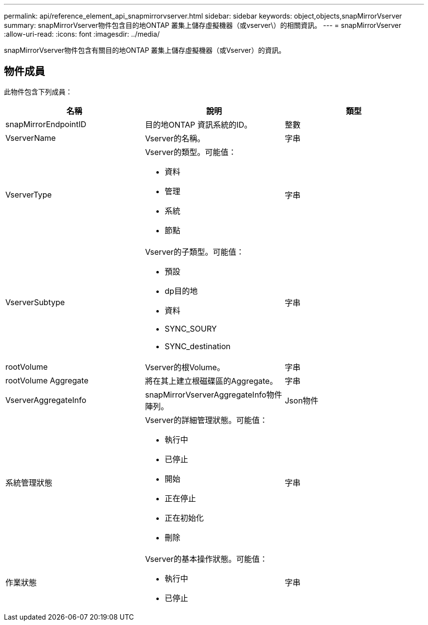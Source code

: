 ---
permalink: api/reference_element_api_snapmirrorvserver.html 
sidebar: sidebar 
keywords: object,objects,snapMirrorVserver 
summary: snapMirrorVserver物件包含目的地ONTAP 叢集上儲存虛擬機器（或vserver\）的相關資訊。 
---
= snapMirrorVserver
:allow-uri-read: 
:icons: font
:imagesdir: ../media/


[role="lead"]
snapMirrorVserver物件包含有關目的地ONTAP 叢集上儲存虛擬機器（或Vserver）的資訊。



== 物件成員

此物件包含下列成員：

|===
| 名稱 | 說明 | 類型 


 a| 
snapMirrorEndpointID
 a| 
目的地ONTAP 資訊系統的ID。
 a| 
整數



 a| 
VserverName
 a| 
Vserver的名稱。
 a| 
字串



 a| 
VserverType
 a| 
Vserver的類型。可能值：

* 資料
* 管理
* 系統
* 節點

 a| 
字串



 a| 
VserverSubtype
 a| 
Vserver的子類型。可能值：

* 預設
* dp目的地
* 資料
* SYNC_SOURY
* SYNC_destination

 a| 
字串



 a| 
rootVolume
 a| 
Vserver的根Volume。
 a| 
字串



 a| 
rootVolume Aggregate
 a| 
將在其上建立根磁碟區的Aggregate。
 a| 
字串



 a| 
VserverAggregateInfo
 a| 
snapMirrorVserverAggregateInfo物件陣列。
 a| 
Json物件



 a| 
系統管理狀態
 a| 
Vserver的詳細管理狀態。可能值：

* 執行中
* 已停止
* 開始
* 正在停止
* 正在初始化
* 刪除

 a| 
字串



 a| 
作業狀態
 a| 
Vserver的基本操作狀態。可能值：

* 執行中
* 已停止

 a| 
字串

|===